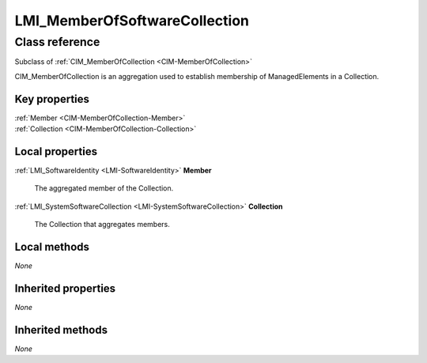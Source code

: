 .. _LMI-MemberOfSoftwareCollection:

LMI_MemberOfSoftwareCollection
------------------------------

Class reference
===============
Subclass of :ref:`CIM_MemberOfCollection <CIM-MemberOfCollection>`

CIM_MemberOfCollection is an aggregation used to establish membership of ManagedElements in a Collection.


Key properties
^^^^^^^^^^^^^^

| :ref:`Member <CIM-MemberOfCollection-Member>`
| :ref:`Collection <CIM-MemberOfCollection-Collection>`

Local properties
^^^^^^^^^^^^^^^^

.. _LMI-MemberOfSoftwareCollection-Member:

:ref:`LMI_SoftwareIdentity <LMI-SoftwareIdentity>` **Member**

    The aggregated member of the Collection.

    
.. _LMI-MemberOfSoftwareCollection-Collection:

:ref:`LMI_SystemSoftwareCollection <LMI-SystemSoftwareCollection>` **Collection**

    The Collection that aggregates members.

    

Local methods
^^^^^^^^^^^^^

*None*

Inherited properties
^^^^^^^^^^^^^^^^^^^^

*None*

Inherited methods
^^^^^^^^^^^^^^^^^

*None*

